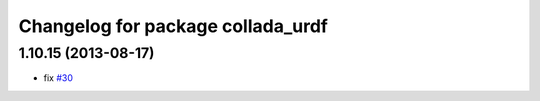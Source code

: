 ^^^^^^^^^^^^^^^^^^^^^^^^^^^^^^^^^^
Changelog for package collada_urdf
^^^^^^^^^^^^^^^^^^^^^^^^^^^^^^^^^^

1.10.15 (2013-08-17)
--------------------
* fix `#30 <https://github.com/ros/robot_model/issues/30>`_
